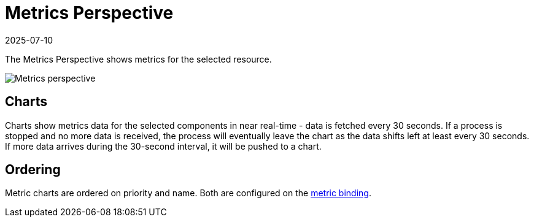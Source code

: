 = Metrics Perspective
:revdate: 2025-07-10
:page-revdate: {revdate}
:description: SUSE Observability

The Metrics Perspective shows metrics for the selected resource.

image::k8s/k8s-metrics-perspective.png[Metrics perspective]

== Charts

Charts show metrics data for the selected components in near real-time - data is fetched every 30 seconds. If a process is stopped and no more data is received, the process will eventually leave the chart as the data shifts left at least every 30 seconds. If more data arrives during the 30-second interval, it will be pushed to a chart.

== Ordering

Metric charts are ordered on priority and name. Both are configured on the xref:/use/metrics/k8s-add-charts.adoc[metric binding].

